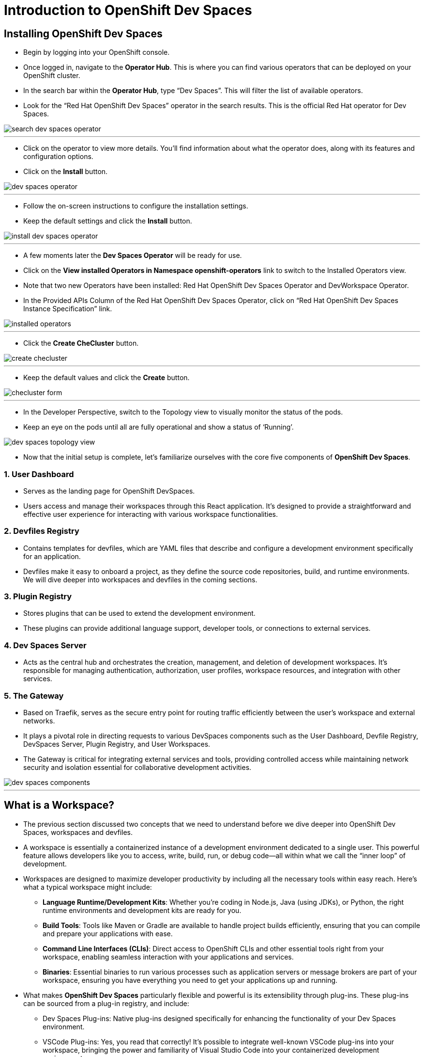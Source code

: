 
= Introduction to OpenShift Dev Spaces

== Installing OpenShift Dev Spaces

* Begin by logging into your OpenShift console. 
* Once logged in, navigate to the **Operator Hub**. This is where you can find various operators that can be deployed on your OpenShift cluster.
* In the search bar within the **Operator Hub**, type “Dev Spaces”. This will filter the list of available operators.
* Look for the “Red Hat OpenShift Dev Spaces” operator in the search results. This is the official Red Hat operator for Dev Spaces.

image::search_dev_spaces_operator.png[]

---

* Click on the operator to view more details. You’ll find information about what the operator does, along with its features and configuration options.
* Click on the **Install** button.

image::dev_spaces_operator.png[]

---

* Follow the on-screen instructions to configure the installation settings. 
* Keep the default settings and click the **Install** button.

image::install_dev_spaces_operator.png[]

---

* A few moments later the **Dev Spaces Operator** will be ready for use.
* Click on the **View installed Operators in Namespace openshift-operators** link to switch to the Installed Operators view.
* Note that two new Operators have been installed: Red Hat OpenShift Dev Spaces Operator and DevWorkspace Operator.
* In the Provided APIs Column of the Red Hat OpenShift Dev Spaces Operator, click on “Red Hat OpenShift Dev Spaces Instance Specification” link.

image::installed_operators.png[]

---

* Click the **Create CheCluster** button.

image::create_checluster.png[]

---

* Keep the default values and click the **Create** button.

image::checluster_form.png[]

---

* In the Developer Perspective, switch to the Topology view to visually monitor the status of the pods.
* Keep an eye on the pods until all are fully operational and show a status of ‘Running’.

image::dev_spaces_topology_view.png[]

* Now that the initial setup is complete, let's familiarize ourselves with the core five components of **OpenShift Dev Spaces**.

=== 1. User Dashboard

* Serves as the landing page for OpenShift DevSpaces.
* Users access and manage their workspaces through this React application. It’s designed to provide a straightforward and effective user experience for interacting with various workspace functionalities.

=== 2. Devfiles Registry

* Contains templates for devfiles, which are YAML files that describe and configure a development environment specifically for an application. 
* Devfiles make it easy to onboard a project, as they define the source code repositories, build, and runtime environments. We will dive deeper into workspaces and devfiles in the coming sections.

=== 3. Plugin Registry 

* Stores plugins that can be used to extend the development environment. 
* These plugins can provide additional language support, developer tools, or connections to external services.

=== 4. Dev Spaces Server

 * Acts as the central hub and orchestrates the creation, management, and deletion of development workspaces. It’s responsible for managing authentication, authorization, user profiles, workspace resources, and integration with other services.

=== 5. The Gateway

 * Based on Traefik, serves as the secure entry point for routing traffic efficiently between the user’s workspace and external networks.
 * It plays a pivotal role in directing requests to various DevSpaces components such as the User Dashboard, Devfile Registry, DevSpaces Server, Plugin Registry, and User Workspaces.
* The Gateway is critical for integrating external services and tools, providing controlled access while maintaining network security and isolation essential for collaborative development activities.

image::dev_spaces_components.png[]

---

== What is a Workspace?

* The previous section discussed two concepts that we need to understand before we dive deeper into OpenShift Dev Spaces, workspaces and devfiles. 
* A workspace is essentially a containerized instance of a development environment dedicated to a single user. This powerful feature allows developers like you to access, write, build, run, or debug code—all within what we call the “inner loop” of development.

* Workspaces are designed to maximize developer productivity by including all the necessary tools within easy reach. Here’s what a typical workspace might include:

	•	**Language Runtime/Development Kits**: Whether you’re coding in Node.js, Java (using JDKs), or Python, the right runtime environments and development kits are ready for you.
	•	**Build Tools**: Tools like Maven or Gradle are available to handle project builds efficiently, ensuring that you can compile and prepare your applications with ease.
	•	**Command Line Interfaces (CLIs)**: Direct access to OpenShift CLIs and other essential tools right from your workspace, enabling seamless interaction with your applications and services.
	•	**Binaries**: Essential binaries to run various processes such as application servers or message brokers are part of your workspace, ensuring you have everything you need to get your applications up and running.

* What makes **OpenShift Dev Spaces** particularly flexible and powerful is its extensibility through plug-ins. These plug-ins can be sourced from a plug-in registry, and include:

	•	Dev Spaces Plug-ins: Native plug-ins designed specifically for enhancing the functionality of your Dev Spaces environment.
	•	VSCode Plug-ins: Yes, you read that correctly! It’s possible to integrate well-known VSCode plug-ins into your workspace, bringing the power and familiarity of Visual Studio Code into your containerized development environment.


---

== Development Environment as Code with Devfiles

* The concept of “Development Environment as Code” represents a significant shift in the way we set up and manage development environments. By treating these configurations as code, developers can leverage automation, apply version control, and ensure consistency across various setups. This approach simplifies the complex process of configuring individual environments and aligns it with modern DevOps practices.

* At the heart of this paradigm is the **Devfile**, a powerful YAML configuration file used by **OpenShift Dev Spaces**. Devfiles act as comprehensive blueprints for setting up development environments. They not only define the runtime environment but also include the necessary tools and commands needed for a project.

=== Features and Benefits of Devfiles

	•	Automation-Ready: Devfiles are designed to automate the setup of development environments, reducing manual configuration errors and speeding up the onboarding process for new developers.
	•	Version Controlled: Like any other piece of code, Devfiles can be versioned using standard source control tools. This allows you to track changes, roll back to previous configurations, and ensure that every team member is working with the same environment settings.
	•	Consistent & Portable: Devfiles provide a consistent development environment across different machines or platforms. This portability ensures that developers can work seamlessly, irrespective of whether they are coding locally or in a cloud environment.

=== Anatomy of a Devfile

==== Projects (Optional)

*  The projects section is used to specify source code repositories that are essential for the development environment. 
* It includes details like the repository URL, and the specific branch, tag, or commit to be used. 
* This setup ensures that the development workspace is automatically pre-populated with the correct version of the code upon initialization.

==== Components: 

* Components are the building blocks of the development environment. The can be
. **Container**: Specifies the container image containing the runtime environment, development tools, and dependencies.
. **Kubernetes/OpenShift Resources**: Incorporates Kubernetes or OpenShift-specific resources such as Routes and BuildConfigs into the workspace.
. **Volume**: Provides persistent storage necessary for certain data within the development environment.
. **Plugin**: Extends the capabilities of the development environment by adding IDE features or integrating additional tools and services.

==== Commands (Optional): 

* The **Commands** section outlines specific actions that can be executed within the development environment, such as build, run, and test commands. 
* These commands are defined to automate tasks and facilitate a consistent development workflow across different environments. 
* Each command can specify a working directory, an associated container, and the actual command line to execute.

==== Events (Optional): 

* The **Events** section in a **devfile** handles the lifecycle events of the workspace, such as pre-start, post-start, pre-stop, and post-stop events.
* These events trigger specific commands at different stages of the workspace lifecycle, enabling the setup or teardown of services and tools necessary for the development process. This mechanism ensures that certain tasks are automatically handled at the appropriate times, enhancing both the efficiency and reliability of the development environment.

image::devfile_anatomy.png[]

---

== Section Conclusion

